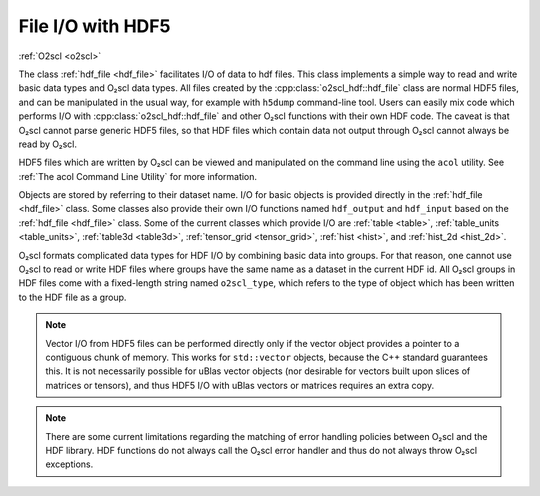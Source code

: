 File I/O with HDF5
==================

:ref:`O2scl <o2scl>`

The class :ref:`hdf_file <hdf_file>` facilitates I/O of data to hdf
files. This class implements a simple way to read and write basic data
types and O₂scl data types. All files created by the
:cpp:class:`o2scl_hdf::hdf_file` class are normal HDF5 files, and can
be manipulated in the usual way, for example with ``h5dump``
command-line tool. Users can easily mix code which performs I/O with
:cpp:class:`o2scl_hdf::hdf_file` and other O₂scl functions
with their own HDF code. The caveat is that O₂scl
cannot parse generic HDF5 files, so that HDF files which contain data
not output through O₂scl cannot always be read by O₂scl.

HDF5 files which are written by O₂scl can be viewed and
manipulated on the command line using the ``acol`` utility. See
:ref:`The acol Command Line Utility` for more information.

Objects are stored by referring to their dataset name. I/O for basic
objects is provided directly in the :ref:`hdf_file <hdf_file>` class.
Some classes also provide their own I/O functions named ``hdf_output``
and ``hdf_input`` based on the :ref:`hdf_file <hdf_file>` class. Some
of the current classes which provide I/O are :ref:`table <table>`,
:ref:`table_units <table_units>`, :ref:`table3d <table3d>`,
:ref:`tensor_grid <tensor_grid>`, :ref:`hist <hist>`, and
:ref:`hist_2d <hist_2d>`.
    
O₂scl formats complicated data types for HDF I/O by
combining basic data into groups. For that reason, one cannot use
O₂scl to read or write HDF files where groups have the same
name as a dataset in the current HDF id. All O₂scl groups
in HDF files come with a fixed-length string named
``o2scl_type``, which refers to the type of object which has been
written to the HDF file as a group.

.. note:: Vector I/O from HDF5 files can be performed directly only if
	  the vector object provides a pointer to a contiguous chunk
	  of memory. This works for ``std::vector`` objects, because
	  the C++ standard guarantees this. It is not necessarily
	  possible for uBlas vector objects (nor desirable for vectors
	  built upon slices of matrices or tensors), and thus HDF5 I/O
	  with uBlas vectors or matrices requires an extra copy.

.. note:: There are some current limitations regarding the matching of
	  error handling policies between O₂scl and the HDF
	  library. HDF functions do not always call the O₂scl error
          handler and thus do not always throw O₂scl exceptions.
    
.. todo:: (Future) Create an HDF file I/O example

